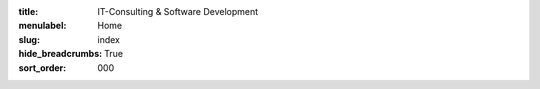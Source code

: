:title: IT-Consulting & Software Development
:menulabel: Home
:slug: index
:hide_breadcrumbs: True
:sort_order: 000
